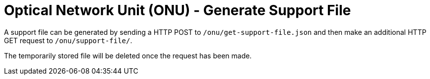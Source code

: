 = Optical Network Unit (ONU) - Generate Support File

A support file can be generated by sending a HTTP POST to `/onu/get-support-file.json` and then make an additional HTTP GET request to `/onu/support-file/`.

The temporarily stored file will be deleted once the request has been made.